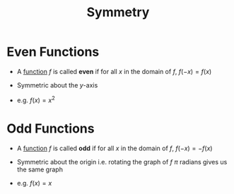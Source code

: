 :PROPERTIES:
:ID:       3500ef8a-ac1e-4542-b146-6e743a9acdde
:END:
#+title: Symmetry

* Even Functions
- A [[id:87d42439-b03b-48be-84ab-2215b4733dd7][function]] \(f\) is called *even* if for all \(x\) in the domain of \(f\), \(f(-x) = f(x)\)
- Symmetric about the \(y\)-axis

- e.g. \(f(x) = x^{2}\)

* Odd Functions
- A [[id:87d42439-b03b-48be-84ab-2215b4733dd7][function]] \(f\) is called *odd* if for all \(x\) in the domain of \(f\), \(f(-x) = -f(x)\)
- Symmetric about the origin i.e. rotating the graph of \(f\) \(\pi\) radians gives us the same graph

- e.g. \(f(x) = x\)
